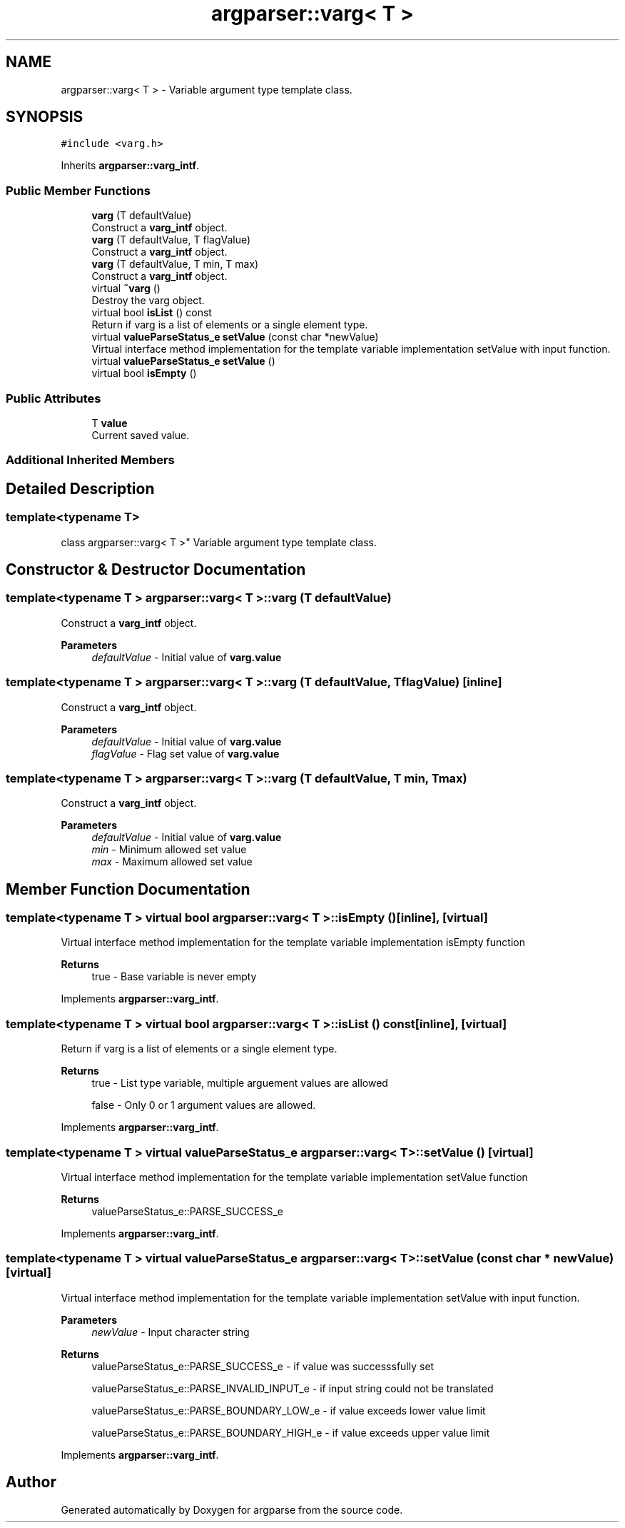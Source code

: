 .TH "argparser::varg< T >" 3 "Sat Sep 14 2024" "Version 0.9.2.0" "argparse" \" -*- nroff -*-
.ad l
.nh
.SH NAME
argparser::varg< T > \- Variable argument type template class\&.  

.SH SYNOPSIS
.br
.PP
.PP
\fC#include <varg\&.h>\fP
.PP
Inherits \fBargparser::varg_intf\fP\&.
.SS "Public Member Functions"

.in +1c
.ti -1c
.RI "\fBvarg\fP (T defaultValue)"
.br
.RI "Construct a \fBvarg_intf\fP object\&. "
.ti -1c
.RI "\fBvarg\fP (T defaultValue, T flagValue)"
.br
.RI "Construct a \fBvarg_intf\fP object\&. "
.ti -1c
.RI "\fBvarg\fP (T defaultValue, T min, T max)"
.br
.RI "Construct a \fBvarg_intf\fP object\&. "
.ti -1c
.RI "virtual \fB~varg\fP ()"
.br
.RI "Destroy the varg object\&. "
.ti -1c
.RI "virtual bool \fBisList\fP () const"
.br
.RI "Return if varg is a list of elements or a single element type\&. "
.ti -1c
.RI "virtual \fBvalueParseStatus_e\fP \fBsetValue\fP (const char *newValue)"
.br
.RI "Virtual interface method implementation for the template variable implementation setValue with input function\&. "
.ti -1c
.RI "virtual \fBvalueParseStatus_e\fP \fBsetValue\fP ()"
.br
.ti -1c
.RI "virtual bool \fBisEmpty\fP ()"
.br
.in -1c
.SS "Public Attributes"

.in +1c
.ti -1c
.RI "T \fBvalue\fP"
.br
.RI "Current saved value\&. "
.in -1c
.SS "Additional Inherited Members"
.SH "Detailed Description"
.PP 

.SS "template<typename T>
.br
class argparser::varg< T >"
Variable argument type template class\&. 
.SH "Constructor & Destructor Documentation"
.PP 
.SS "template<typename T > \fBargparser::varg\fP< T >::\fBvarg\fP (T defaultValue)"

.PP
Construct a \fBvarg_intf\fP object\&. 
.PP
\fBParameters\fP
.RS 4
\fIdefaultValue\fP - Initial value of \fBvarg\&.value\fP 
.RE
.PP

.SS "template<typename T > \fBargparser::varg\fP< T >::\fBvarg\fP (T defaultValue, T flagValue)\fC [inline]\fP"

.PP
Construct a \fBvarg_intf\fP object\&. 
.PP
\fBParameters\fP
.RS 4
\fIdefaultValue\fP - Initial value of \fBvarg\&.value\fP 
.br
\fIflagValue\fP - Flag set value of \fBvarg\&.value\fP 
.RE
.PP

.SS "template<typename T > \fBargparser::varg\fP< T >::\fBvarg\fP (T defaultValue, T min, T max)"

.PP
Construct a \fBvarg_intf\fP object\&. 
.PP
\fBParameters\fP
.RS 4
\fIdefaultValue\fP - Initial value of \fBvarg\&.value\fP 
.br
\fImin\fP - Minimum allowed set value 
.br
\fImax\fP - Maximum allowed set value 
.RE
.PP

.SH "Member Function Documentation"
.PP 
.SS "template<typename T > virtual bool \fBargparser::varg\fP< T >::isEmpty ()\fC [inline]\fP, \fC [virtual]\fP"
Virtual interface method implementation for the template variable implementation isEmpty function
.PP
\fBReturns\fP
.RS 4
true - Base variable is never empty 
.RE
.PP

.PP
Implements \fBargparser::varg_intf\fP\&.
.SS "template<typename T > virtual bool \fBargparser::varg\fP< T >::isList () const\fC [inline]\fP, \fC [virtual]\fP"

.PP
Return if varg is a list of elements or a single element type\&. 
.PP
\fBReturns\fP
.RS 4
true - List type variable, multiple arguement values are allowed 
.PP
false - Only 0 or 1 argument values are allowed\&. 
.RE
.PP

.PP
Implements \fBargparser::varg_intf\fP\&.
.SS "template<typename T > virtual \fBvalueParseStatus_e\fP \fBargparser::varg\fP< T >::setValue ()\fC [virtual]\fP"
Virtual interface method implementation for the template variable implementation setValue function
.PP
\fBReturns\fP
.RS 4
valueParseStatus_e::PARSE_SUCCESS_e 
.RE
.PP

.PP
Implements \fBargparser::varg_intf\fP\&.
.SS "template<typename T > virtual \fBvalueParseStatus_e\fP \fBargparser::varg\fP< T >::setValue (const char * newValue)\fC [virtual]\fP"

.PP
Virtual interface method implementation for the template variable implementation setValue with input function\&. 
.PP
\fBParameters\fP
.RS 4
\fInewValue\fP - Input character string
.RE
.PP
\fBReturns\fP
.RS 4
valueParseStatus_e::PARSE_SUCCESS_e - if value was successsfully set 
.PP
valueParseStatus_e::PARSE_INVALID_INPUT_e - if input string could not be translated 
.PP
valueParseStatus_e::PARSE_BOUNDARY_LOW_e - if value exceeds lower value limit 
.PP
valueParseStatus_e::PARSE_BOUNDARY_HIGH_e - if value exceeds upper value limit 
.RE
.PP

.PP
Implements \fBargparser::varg_intf\fP\&.

.SH "Author"
.PP 
Generated automatically by Doxygen for argparse from the source code\&.
